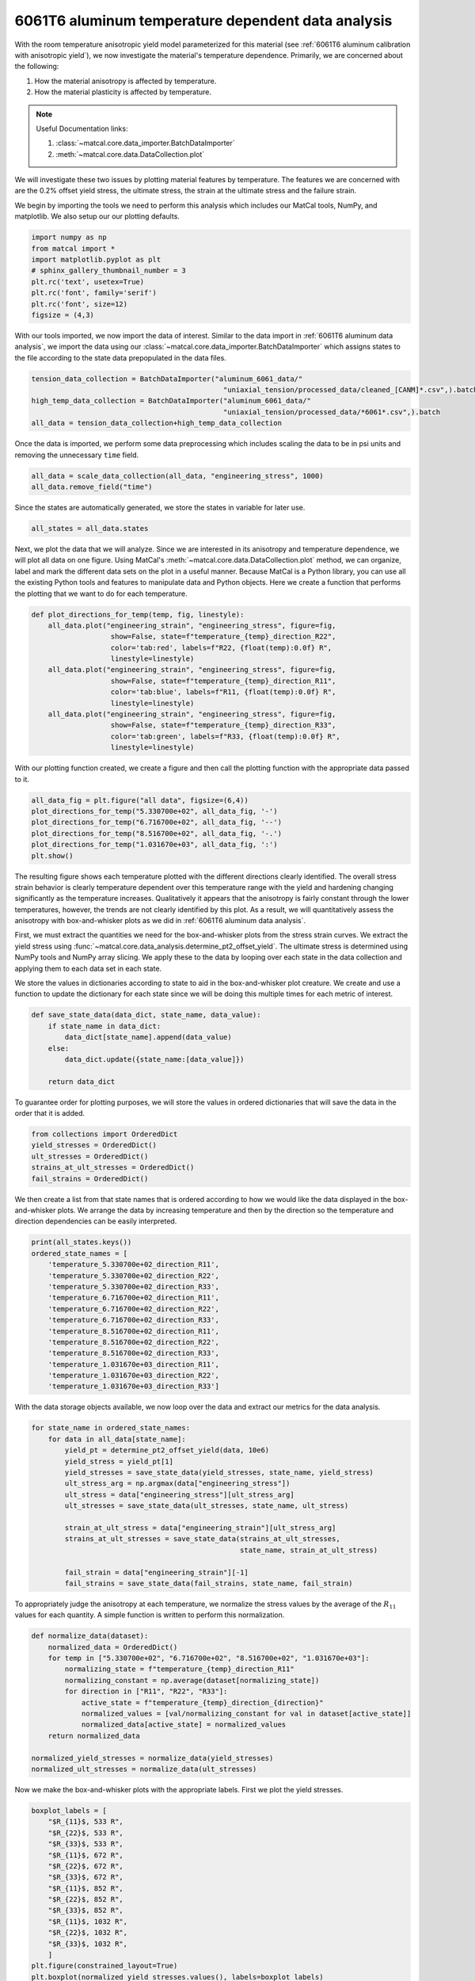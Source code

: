 
.. DO NOT EDIT.
.. THIS FILE WAS AUTOMATICALLY GENERATED BY SPHINX-GALLERY.
.. TO MAKE CHANGES, EDIT THE SOURCE PYTHON FILE:
.. "advanced_examples/6061T6_anisotropic_calibration/plot_6061T6_d_temperature_dependent_data_analysis.py"
.. LINE NUMBERS ARE GIVEN BELOW.

.. only:: html

    .. note::
        :class: sphx-glr-download-link-note

        :ref:`Go to the end <sphx_glr_download_advanced_examples_6061T6_anisotropic_calibration_plot_6061T6_d_temperature_dependent_data_analysis.py>`
        to download the full example code.

.. rst-class:: sphx-glr-example-title

.. _sphx_glr_advanced_examples_6061T6_anisotropic_calibration_plot_6061T6_d_temperature_dependent_data_analysis.py:


6061T6 aluminum temperature dependent data analysis
---------------------------------------------------
With the room temperature anisotropic yield model parameterized 
for this material (see :ref:`6061T6 aluminum calibration with anisotropic yield`),
we now investigate the material's temperature dependence.
Primarily, we are concerned about the following:

#. How the material anisotropy is affected by temperature.
#. How the material plasticity is affected by temperature.

.. note::
    Useful Documentation links:

    #. :class:`~matcal.core.data_importer.BatchDataImporter`
    #. :meth:`~matcal.core.data.DataCollection.plot` 

We will investigate these two issues by plotting material 
features by temperature. The features we are concerned with 
are the 0.2% offset yield stress, the ultimate stress, 
the strain at the ultimate stress and the failure strain. 

We begin by importing the tools we need to perform 
this analysis which includes our MatCal tools, 
NumPy, and matplotlib. We also setup our 
our plotting defaults.

.. GENERATED FROM PYTHON SOURCE LINES 28-37

.. code-block:: Python

    import numpy as np
    from matcal import *
    import matplotlib.pyplot as plt
    # sphinx_gallery_thumbnail_number = 3
    plt.rc('text', usetex=True)
    plt.rc('font', family='serif')
    plt.rc('font', size=12)
    figsize = (4,3)








.. GENERATED FROM PYTHON SOURCE LINES 38-45

With our tools imported, we now
import the data of interest. Similar to the data 
import in :ref:`6061T6 aluminum data analysis`, 
we import the data using our 
:class:`~matcal.core.data_importer.BatchDataImporter` 
which assigns states to the file according to the state 
data prepopulated in the data files. 

.. GENERATED FROM PYTHON SOURCE LINES 45-50

.. code-block:: Python

    tension_data_collection = BatchDataImporter("aluminum_6061_data/" 
                                                  "uniaxial_tension/processed_data/cleaned_[CANM]*.csv",).batch
    high_temp_data_collection = BatchDataImporter("aluminum_6061_data/"
                                                  "uniaxial_tension/processed_data/*6061*.csv",).batch
    all_data = tension_data_collection+high_temp_data_collection







.. GENERATED FROM PYTHON SOURCE LINES 51-54

Once the data is imported, we perform some data 
preprocessing which includes scaling the data to 
be in psi units and removing the unnecessary ``time`` field.

.. GENERATED FROM PYTHON SOURCE LINES 54-57

.. code-block:: Python

    all_data = scale_data_collection(all_data, "engineering_stress", 1000)
    all_data.remove_field("time")








.. GENERATED FROM PYTHON SOURCE LINES 58-61

Since the states are automatically generated, 
we store the states in variable 
for later use.

.. GENERATED FROM PYTHON SOURCE LINES 61-63

.. code-block:: Python

    all_states = all_data.states








.. GENERATED FROM PYTHON SOURCE LINES 64-75

Next, we plot the data that we will analyze.
Since we are interested in its anisotropy and temperature dependence, 
we will plot all data on one figure. Using 
MatCal's :meth:`~matcal.core.data.DataCollection.plot` 
method, we can organize, label and mark the different data sets 
on the plot in a useful manner. 
Because MatCal is a Python library, you can use all 
the existing Python tools and features
to manipulate data and Python objects.
Here we create a function that performs the plotting 
that we want to do for each temperature.

.. GENERATED FROM PYTHON SOURCE LINES 75-90

.. code-block:: Python

    def plot_directions_for_temp(temp, fig, linestyle):
        all_data.plot("engineering_strain", "engineering_stress", figure=fig,
                       show=False, state=f"temperature_{temp}_direction_R22", 
                       color='tab:red', labels=f"R22, {float(temp):0.0f} R",
                       linestyle=linestyle)
        all_data.plot("engineering_strain", "engineering_stress", figure=fig,
                       show=False, state=f"temperature_{temp}_direction_R11", 
                       color='tab:blue', labels=f"R11, {float(temp):0.0f} R", 
                       linestyle=linestyle)
        all_data.plot("engineering_strain", "engineering_stress", figure=fig,
                       show=False, state=f"temperature_{temp}_direction_R33", 
                       color='tab:green', labels=f"R33, {float(temp):0.0f} R", 
                       linestyle=linestyle)

   







.. GENERATED FROM PYTHON SOURCE LINES 91-94

With our plotting function created, 
we create a figure and then call the plotting function
with the appropriate data passed to it.

.. GENERATED FROM PYTHON SOURCE LINES 94-101

.. code-block:: Python

    all_data_fig = plt.figure("all data", figsize=(6,4))
    plot_directions_for_temp("5.330700e+02", all_data_fig, '-')
    plot_directions_for_temp("6.716700e+02", all_data_fig, '--')
    plot_directions_for_temp("8.516700e+02", all_data_fig, '-.')
    plot_directions_for_temp("1.031670e+03", all_data_fig, ':')
    plt.show()




.. image-sg:: /advanced_examples/6061T6_anisotropic_calibration/images/sphx_glr_plot_6061T6_d_temperature_dependent_data_analysis_001.png
   :alt: plot 6061T6 d temperature dependent data analysis
   :srcset: /advanced_examples/6061T6_anisotropic_calibration/images/sphx_glr_plot_6061T6_d_temperature_dependent_data_analysis_001.png
   :class: sphx-glr-single-img





.. GENERATED FROM PYTHON SOURCE LINES 102-131

The resulting figure shows 
each temperature plotted with the different 
directions clearly identified.  
The overall stress strain behavior is clearly 
temperature dependent over this temperature range
with the yield and hardening 
changing significantly as the temperature increases.
Qualitatively it  appears that 
the anisotropy is fairly constant 
through the lower temperatures, however, the trends 
are not clearly identified by this plot.
As a result, we will quantitatively assess the anisotropy with 
box-and-whisker plots as we did in :ref:`6061T6 aluminum data analysis`. 

First, we must extract the quantities 
we need for the box-and-whisker plots 
from the stress strain curves. We 
extract the yield stress using 
:func:`~matcal.core.data_analysis.determine_pt2_offset_yield`. 
The ultimate stress is determined using NumPy tools 
and NumPy array slicing. 
We apply these to the data by looping over each state in the data collection 
and applying them to each data set in each state. 

We store the values in dictionaries according to state 
to aid in the box-and-whisker plot creature. 
We create and use a function to update the dictionary 
for each state since we will be doing this 
multiple times for each metric of interest. 

.. GENERATED FROM PYTHON SOURCE LINES 131-139

.. code-block:: Python


    def save_state_data(data_dict, state_name, data_value):
        if state_name in data_dict:
            data_dict[state_name].append(data_value)
        else:
            data_dict.update({state_name:[data_value]})

        return data_dict







.. GENERATED FROM PYTHON SOURCE LINES 140-144

To guarantee order for plotting 
purposes, we will store the values 
in ordered dictionaries that will 
save the data in the order that it is added.

.. GENERATED FROM PYTHON SOURCE LINES 144-150

.. code-block:: Python

    from collections import OrderedDict
    yield_stresses = OrderedDict()
    ult_stresses = OrderedDict()
    strains_at_ult_stresses = OrderedDict()
    fail_strains = OrderedDict()








.. GENERATED FROM PYTHON SOURCE LINES 151-159

We then create a list from 
that state names that is ordered 
according to how we would like 
the data displayed in the box-and-whisker plots.
We arrange the data by increasing temperature 
and then  
by the direction so the temperature and direction 
dependencies can be easily interpreted.

.. GENERATED FROM PYTHON SOURCE LINES 159-174

.. code-block:: Python

    print(all_states.keys())
    ordered_state_names = [
        'temperature_5.330700e+02_direction_R11', 
        'temperature_5.330700e+02_direction_R22', 
        'temperature_5.330700e+02_direction_R33',
        'temperature_6.716700e+02_direction_R11', 
        'temperature_6.716700e+02_direction_R22', 
        'temperature_6.716700e+02_direction_R33', 
        'temperature_8.516700e+02_direction_R11', 
        'temperature_8.516700e+02_direction_R22', 
        'temperature_8.516700e+02_direction_R33', 
        'temperature_1.031670e+03_direction_R11', 
        'temperature_1.031670e+03_direction_R22', 
        'temperature_1.031670e+03_direction_R33']





.. rst-class:: sphx-glr-script-out

 .. code-block:: none

    odict_keys(['temperature_6.716700e+02_direction_R22', 'temperature_1.031670e+03_direction_R22', 'temperature_8.516700e+02_direction_R22', 'temperature_8.516700e+02_direction_R11', 'temperature_6.716700e+02_direction_R11', 'temperature_1.031670e+03_direction_R11', 'temperature_8.516700e+02_direction_R33', 'temperature_6.716700e+02_direction_R33', 'temperature_1.031670e+03_direction_R33', 'temperature_5.330700e+02_direction_R11', 'temperature_5.330700e+02_direction_R22', 'temperature_5.330700e+02_direction_R33'])




.. GENERATED FROM PYTHON SOURCE LINES 175-179

With the data storage objects 
available, we now loop over the data 
and extract our metrics for the 
data analysis.

.. GENERATED FROM PYTHON SOURCE LINES 179-196

.. code-block:: Python


    for state_name in ordered_state_names:
        for data in all_data[state_name]:
            yield_pt = determine_pt2_offset_yield(data, 10e6)
            yield_stress = yield_pt[1]
            yield_stresses = save_state_data(yield_stresses, state_name, yield_stress)
            ult_stress_arg = np.argmax(data["engineering_stress"])
            ult_stress = data["engineering_stress"][ult_stress_arg]
            ult_stresses = save_state_data(ult_stresses, state_name, ult_stress)

            strain_at_ult_stress = data["engineering_strain"][ult_stress_arg]
            strains_at_ult_stresses = save_state_data(strains_at_ult_stresses, 
                                                      state_name, strain_at_ult_stress)

            fail_strain = data["engineering_strain"][-1]
            fail_strains = save_state_data(fail_strains, state_name, fail_strain)








.. GENERATED FROM PYTHON SOURCE LINES 197-201

To appropriately judge the anisotropy at each temperature, 
we normalize the stress values by the average of the :math:`R_{11}`
values for each quantity. A simple function is written to perform this 
normalization.

.. GENERATED FROM PYTHON SOURCE LINES 201-216

.. code-block:: Python


    def normalize_data(dataset):
        normalized_data = OrderedDict()
        for temp in ["5.330700e+02", "6.716700e+02", "8.516700e+02", "1.031670e+03"]:
            normalizing_state = f"temperature_{temp}_direction_R11"
            normalizing_constant = np.average(dataset[normalizing_state])
            for direction in ["R11", "R22", "R33"]:
                active_state = f"temperature_{temp}_direction_{direction}"
                normalized_values = [val/normalizing_constant for val in dataset[active_state]]
                normalized_data[active_state] = normalized_values
        return normalized_data

    normalized_yield_stresses = normalize_data(yield_stresses)
    normalized_ult_stresses = normalize_data(ult_stresses)








.. GENERATED FROM PYTHON SOURCE LINES 217-220

Now we make the box-and-whisker plots 
with the appropriate labels. 
First we plot the yield stresses. 

.. GENERATED FROM PYTHON SOURCE LINES 220-241

.. code-block:: Python

    boxplot_labels = [
        "$R_{11}$, 533 R",
        "$R_{22}$, 533 R", 
        "$R_{33}$, 533 R",
        "$R_{11}$, 672 R",
        "$R_{22}$, 672 R",
        "$R_{33}$, 672 R",
        "$R_{11}$, 852 R",
        "$R_{22}$, 852 R",
        "$R_{33}$, 852 R",
        "$R_{11}$, 1032 R",
        "$R_{22}$, 1032 R",
        "$R_{33}$, 1032 R",
        ]
    plt.figure(constrained_layout=True)
    plt.boxplot(normalized_yield_stresses.values(), labels=boxplot_labels)
    plt.xlabel("direction")
    plt.xticks(rotation=90)
    plt.ylabel("normalized yield stress (.)")
    plt.show()




.. image-sg:: /advanced_examples/6061T6_anisotropic_calibration/images/sphx_glr_plot_6061T6_d_temperature_dependent_data_analysis_002.png
   :alt: plot 6061T6 d temperature dependent data analysis
   :srcset: /advanced_examples/6061T6_anisotropic_calibration/images/sphx_glr_plot_6061T6_d_temperature_dependent_data_analysis_002.png
   :class: sphx-glr-single-img





.. GENERATED FROM PYTHON SOURCE LINES 242-249

The plot above shows that for 
the lower temperatures the yield anisotropy 
remains relatively consistent. Only 
at the highest temperature does the 
anisotropy appear to change, but this change is 
accompanied by a large amount of uncertainty. 
The normalized ultimate stresses are plotted next.

.. GENERATED FROM PYTHON SOURCE LINES 249-256

.. code-block:: Python

    plt.figure(constrained_layout=True)
    plt.boxplot(normalized_ult_stresses.values(), labels=boxplot_labels)
    plt.xlabel("direction")
    plt.xticks(rotation=90)
    plt.ylabel("normalized ultimate stress (.)")
    plt.show()




.. image-sg:: /advanced_examples/6061T6_anisotropic_calibration/images/sphx_glr_plot_6061T6_d_temperature_dependent_data_analysis_003.png
   :alt: plot 6061T6 d temperature dependent data analysis
   :srcset: /advanced_examples/6061T6_anisotropic_calibration/images/sphx_glr_plot_6061T6_d_temperature_dependent_data_analysis_003.png
   :class: sphx-glr-single-img





.. GENERATED FROM PYTHON SOURCE LINES 257-269

This plot shows that 
the ultimate stress 
behavior is similar to the 
yield stress. As noted in 
:ref:`6061T6 aluminum data analysis`, the anisotropy 
is generally less prominent higher strains for this material
indicating anisotropic hardening. 
We will continue to ignore anisotropic hardening for this example
for simplicity. 

Next, we plot the strains at the ultimate stress and
the failure strains of the data on box-and-whisker plots.

.. GENERATED FROM PYTHON SOURCE LINES 269-283

.. code-block:: Python

    plt.figure(constrained_layout=True)
    plt.boxplot(strains_at_ult_stresses.values(), labels=boxplot_labels)
    plt.xlabel("direction")
    plt.xticks(rotation=90)
    plt.ylabel("strain at ultimate stress (.)")
    plt.show()

    plt.figure(constrained_layout=True)
    plt.boxplot(fail_strains.values(), labels=boxplot_labels)
    plt.xlabel("direction")
    plt.xticks(rotation=90)
    plt.ylabel("failure strains (.)")
    plt.show()




.. rst-class:: sphx-glr-horizontal


    *

      .. image-sg:: /advanced_examples/6061T6_anisotropic_calibration/images/sphx_glr_plot_6061T6_d_temperature_dependent_data_analysis_004.png
         :alt: plot 6061T6 d temperature dependent data analysis
         :srcset: /advanced_examples/6061T6_anisotropic_calibration/images/sphx_glr_plot_6061T6_d_temperature_dependent_data_analysis_004.png
         :class: sphx-glr-multi-img

    *

      .. image-sg:: /advanced_examples/6061T6_anisotropic_calibration/images/sphx_glr_plot_6061T6_d_temperature_dependent_data_analysis_005.png
         :alt: plot 6061T6 d temperature dependent data analysis
         :srcset: /advanced_examples/6061T6_anisotropic_calibration/images/sphx_glr_plot_6061T6_d_temperature_dependent_data_analysis_005.png
         :class: sphx-glr-multi-img





.. GENERATED FROM PYTHON SOURCE LINES 284-311

These two plots show that 
the hardening is significantly 
affected by temperature as expected. 
The material increases in ductility 
and reaches its ultimate stress 
more quickly as the temperature increases.

With the above plots as guidance, 
we choose to model the material with the anisotropy
calibrated to only the room temperature data. 
The base material model parameters at room temperature (533 R) will come 
from :ref:`6061T6 aluminum calibration with anisotropic yield`.
However, this fit will be modified so that the yield and hardening parameters 
will include temperature dependence. Essentially, 
the yield and Voce hardening parameters will vary 
as a function of temperature. They will be given a piecewise-linear 
temperature dependence where the values will be calibrated at each temperature 
the material was tested and linear interpolation will be used to predict behavior between 
this temperatures. 

In :ref:`6061T6 aluminum temperature calibration initial point estimation`,
we calculate initial estimates
for these functions using MatFit. To support this, 
we save the data required to use MatFit. We use 
the function below to save the yield stresses, 
ultimate stresses, strains at ultimate stress and failure strains 
for each data set in a file for each state. 

.. GENERATED FROM PYTHON SOURCE LINES 311-322

.. code-block:: Python

    for state in yield_stresses:
        zipped_data = zip(yield_stresses[state],
                          ult_stresses[state], 
                          strains_at_ult_stresses[state], 
                          fail_strains[state])
        with open(f"{state}_matfit_metrics.csv", "w") as file_handle:
            file_handle.write("yield_stress, ultimate_stress, "
                              "strain_at_ultimate_stress, failure_strain\n")
            for yield_str, ult_str, strain_at_ult, fail_strain in zipped_data:
                file_handle.write(f"{yield_str}, {ult_str}, {strain_at_ult}, {fail_strain}\n")
           








.. rst-class:: sphx-glr-timing

   **Total running time of the script:** (0 minutes 4.808 seconds)


.. _sphx_glr_download_advanced_examples_6061T6_anisotropic_calibration_plot_6061T6_d_temperature_dependent_data_analysis.py:

.. only:: html

  .. container:: sphx-glr-footer sphx-glr-footer-example

    .. container:: sphx-glr-download sphx-glr-download-jupyter

      :download:`Download Jupyter notebook: plot_6061T6_d_temperature_dependent_data_analysis.ipynb <plot_6061T6_d_temperature_dependent_data_analysis.ipynb>`

    .. container:: sphx-glr-download sphx-glr-download-python

      :download:`Download Python source code: plot_6061T6_d_temperature_dependent_data_analysis.py <plot_6061T6_d_temperature_dependent_data_analysis.py>`

    .. container:: sphx-glr-download sphx-glr-download-zip

      :download:`Download zipped: plot_6061T6_d_temperature_dependent_data_analysis.zip <plot_6061T6_d_temperature_dependent_data_analysis.zip>`


.. only:: html

 .. rst-class:: sphx-glr-signature

    `Gallery generated by Sphinx-Gallery <https://sphinx-gallery.github.io>`_
